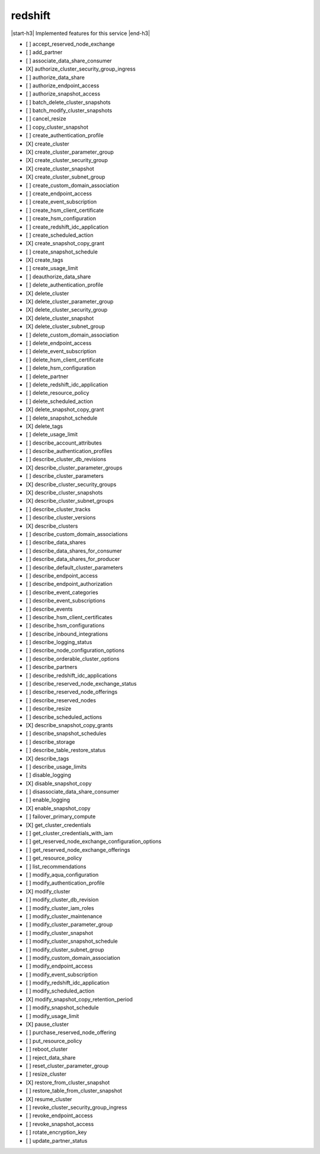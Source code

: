 .. _implementedservice_redshift:

.. |start-h3| raw:: html

    <h3>

.. |end-h3| raw:: html

    </h3>

========
redshift
========

|start-h3| Implemented features for this service |end-h3|

- [ ] accept_reserved_node_exchange
- [ ] add_partner
- [ ] associate_data_share_consumer
- [X] authorize_cluster_security_group_ingress
- [ ] authorize_data_share
- [ ] authorize_endpoint_access
- [ ] authorize_snapshot_access
- [ ] batch_delete_cluster_snapshots
- [ ] batch_modify_cluster_snapshots
- [ ] cancel_resize
- [ ] copy_cluster_snapshot
- [ ] create_authentication_profile
- [X] create_cluster
- [X] create_cluster_parameter_group
- [X] create_cluster_security_group
- [X] create_cluster_snapshot
- [X] create_cluster_subnet_group
- [ ] create_custom_domain_association
- [ ] create_endpoint_access
- [ ] create_event_subscription
- [ ] create_hsm_client_certificate
- [ ] create_hsm_configuration
- [ ] create_redshift_idc_application
- [ ] create_scheduled_action
- [X] create_snapshot_copy_grant
- [ ] create_snapshot_schedule
- [X] create_tags
- [ ] create_usage_limit
- [ ] deauthorize_data_share
- [ ] delete_authentication_profile
- [X] delete_cluster
- [X] delete_cluster_parameter_group
- [X] delete_cluster_security_group
- [X] delete_cluster_snapshot
- [X] delete_cluster_subnet_group
- [ ] delete_custom_domain_association
- [ ] delete_endpoint_access
- [ ] delete_event_subscription
- [ ] delete_hsm_client_certificate
- [ ] delete_hsm_configuration
- [ ] delete_partner
- [ ] delete_redshift_idc_application
- [ ] delete_resource_policy
- [ ] delete_scheduled_action
- [X] delete_snapshot_copy_grant
- [ ] delete_snapshot_schedule
- [X] delete_tags
- [ ] delete_usage_limit
- [ ] describe_account_attributes
- [ ] describe_authentication_profiles
- [ ] describe_cluster_db_revisions
- [X] describe_cluster_parameter_groups
- [ ] describe_cluster_parameters
- [X] describe_cluster_security_groups
- [X] describe_cluster_snapshots
- [X] describe_cluster_subnet_groups
- [ ] describe_cluster_tracks
- [ ] describe_cluster_versions
- [X] describe_clusters
- [ ] describe_custom_domain_associations
- [ ] describe_data_shares
- [ ] describe_data_shares_for_consumer
- [ ] describe_data_shares_for_producer
- [ ] describe_default_cluster_parameters
- [ ] describe_endpoint_access
- [ ] describe_endpoint_authorization
- [ ] describe_event_categories
- [ ] describe_event_subscriptions
- [ ] describe_events
- [ ] describe_hsm_client_certificates
- [ ] describe_hsm_configurations
- [ ] describe_inbound_integrations
- [ ] describe_logging_status
- [ ] describe_node_configuration_options
- [ ] describe_orderable_cluster_options
- [ ] describe_partners
- [ ] describe_redshift_idc_applications
- [ ] describe_reserved_node_exchange_status
- [ ] describe_reserved_node_offerings
- [ ] describe_reserved_nodes
- [ ] describe_resize
- [ ] describe_scheduled_actions
- [X] describe_snapshot_copy_grants
- [ ] describe_snapshot_schedules
- [ ] describe_storage
- [ ] describe_table_restore_status
- [X] describe_tags
- [ ] describe_usage_limits
- [ ] disable_logging
- [X] disable_snapshot_copy
- [ ] disassociate_data_share_consumer
- [ ] enable_logging
- [X] enable_snapshot_copy
- [ ] failover_primary_compute
- [X] get_cluster_credentials
- [ ] get_cluster_credentials_with_iam
- [ ] get_reserved_node_exchange_configuration_options
- [ ] get_reserved_node_exchange_offerings
- [ ] get_resource_policy
- [ ] list_recommendations
- [ ] modify_aqua_configuration
- [ ] modify_authentication_profile
- [X] modify_cluster
- [ ] modify_cluster_db_revision
- [ ] modify_cluster_iam_roles
- [ ] modify_cluster_maintenance
- [ ] modify_cluster_parameter_group
- [ ] modify_cluster_snapshot
- [ ] modify_cluster_snapshot_schedule
- [ ] modify_cluster_subnet_group
- [ ] modify_custom_domain_association
- [ ] modify_endpoint_access
- [ ] modify_event_subscription
- [ ] modify_redshift_idc_application
- [ ] modify_scheduled_action
- [X] modify_snapshot_copy_retention_period
- [ ] modify_snapshot_schedule
- [ ] modify_usage_limit
- [X] pause_cluster
- [ ] purchase_reserved_node_offering
- [ ] put_resource_policy
- [ ] reboot_cluster
- [ ] reject_data_share
- [ ] reset_cluster_parameter_group
- [ ] resize_cluster
- [X] restore_from_cluster_snapshot
- [ ] restore_table_from_cluster_snapshot
- [X] resume_cluster
- [ ] revoke_cluster_security_group_ingress
- [ ] revoke_endpoint_access
- [ ] revoke_snapshot_access
- [ ] rotate_encryption_key
- [ ] update_partner_status

